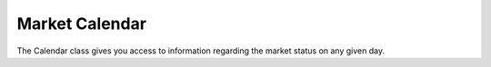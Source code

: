 Market Calendar
===============

.. class:: pytradier.market.Calendar
   :year():

The Calendar class gives you access to information regarding the market status on any given day. 
